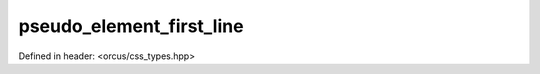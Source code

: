 pseudo_element_first_line
=========================

Defined in header: <orcus/css_types.hpp>

.. doxygenvariable:: orcus::css::pseudo_element_first_line